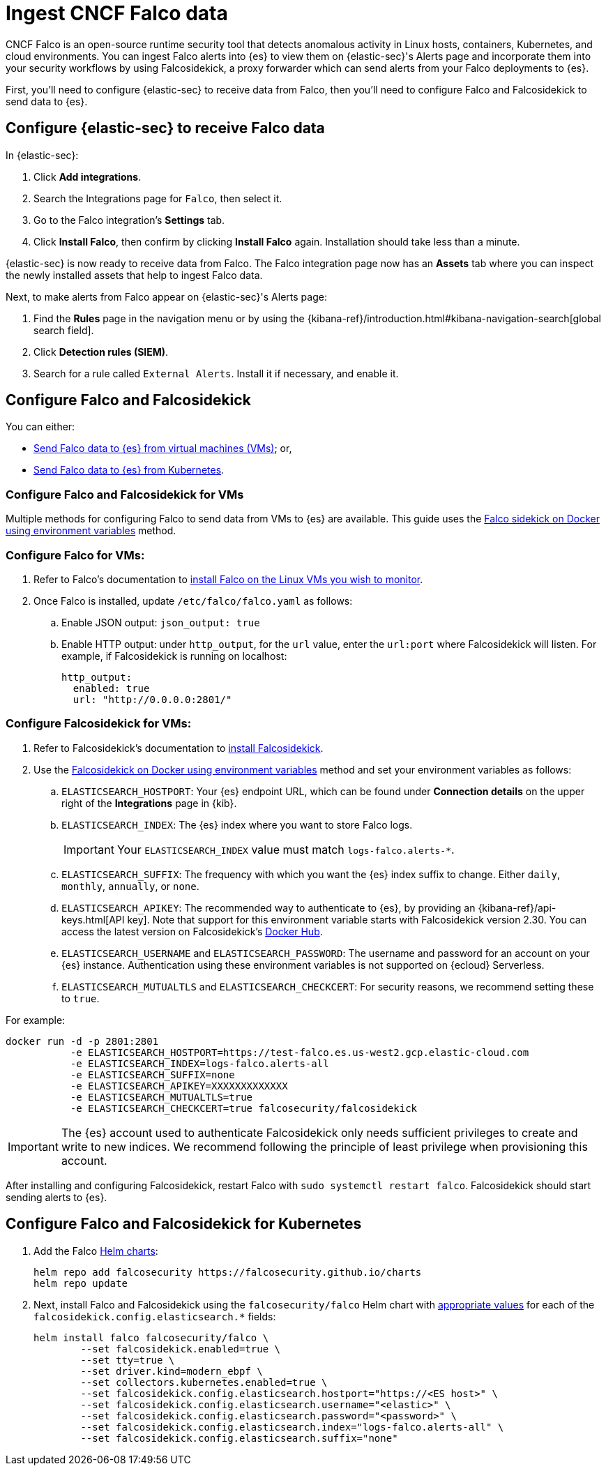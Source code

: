 [[ingest-falco]]
= Ingest CNCF Falco data

CNCF Falco is an open-source runtime security tool that detects anomalous activity in Linux hosts, containers, Kubernetes, and cloud environments. You can ingest Falco alerts into {es} to view them on {elastic-sec}'s Alerts page and incorporate them into your security workflows by using Falcosidekick, a proxy forwarder which can send alerts from your Falco deployments to {es}.

First, you'll need to configure {elastic-sec} to receive data from Falco, then you'll need to configure Falco and Falcosidekick to send data to {es}. 

[discrete]
[[ingest-falco-setup-kibana]]
== Configure {elastic-sec} to receive Falco data

In {elastic-sec}:

. Click **Add integrations**.
. Search the Integrations page for `Falco`, then select it.
. Go to the Falco integration's **Settings** tab. 
. Click **Install Falco**, then confirm by clicking **Install Falco** again. Installation should take less than a minute. 

{elastic-sec} is now ready to receive data from Falco. The Falco integration page now has an **Assets** tab where you can inspect the newly installed assets that help to ingest Falco data.

Next, to make alerts from Falco appear on {elastic-sec}'s Alerts page:

. Find the **Rules** page in the navigation menu or by using the {kibana-ref}/introduction.html#kibana-navigation-search[global search field].
. Click **Detection rules (SIEM)**.
. Search for a rule called `External Alerts`. Install it if necessary, and enable it.


[discrete]
[[ingest-falco-setup-falco]]
== Configure Falco and Falcosidekick 

You can either:

* <<ingest-falco-setup-falco-vm,Send Falco data to {es} from virtual machines (VMs)>>; or,
* <<ingest-falco-setup-falco-kubernetes,Send Falco data to {es} from Kubernetes>>.

[discrete]
[[ingest-falco-setup-falco-vm]]
=== Configure Falco and Falcosidekick for VMs

Multiple methods for configuring Falco to send data from VMs to {es} are available. This guide uses the https://github.com/falcosecurity/falcosidekick/blob/master/docs/outputs/elasticsearch.md[Falco sidekick on Docker using environment variables] method. 

[discrete]
=== Configure Falco for VMs:

. Refer to Falco's documentation to https://falco.org/docs/setup/packages/[install Falco on the Linux VMs you wish to monitor]. 
. Once Falco is installed, update `/etc/falco/falco.yaml` as follows:
.. Enable JSON output: `json_output: true`
.. Enable HTTP output: under `http_output`, for the `url` value, enter the `url:port` where Falcosidekick will listen. For example, if Falcosidekick is running on localhost:
+
```
http_output:
  enabled: true
  url: "http://0.0.0.0:2801/"
```

[discrete]
[[falco-config-falco-for-vms]]
=== Configure Falcosidekick for VMs:

. Refer to Falcosidekick's documentation to https://github.com/falcosecurity/falcosidekick?tab=readme-ov-file#installation[install Falcosidekick].
. Use the https://github.com/falcosecurity/falcosidekick/blob/master/docs/outputs/elasticsearch.md[Falcosidekick on Docker using environment variables] method and set your environment variables as follows:
.. `ELASTICSEARCH_HOSTPORT`: Your {es} endpoint URL, which can be found under **Connection details** on the upper right of the **Integrations** page in {kib}.
.. `ELASTICSEARCH_INDEX`: The {es} index where you want to store Falco logs. 
+
IMPORTANT: Your `ELASTICSEARCH_INDEX` value must match `logs-falco.alerts-*`.
+
.. `ELASTICSEARCH_SUFFIX`: The frequency with which you want the {es} index suffix to change. Either `daily`, `monthly`, `annually`, or `none`. 
.. `ELASTICSEARCH_APIKEY`: The recommended way to authenticate to {es}, by providing an {kibana-ref}/api-keys.html[API key]. Note that support for this environment variable starts with Falcosidekick version 2.30. You can access the latest version on Falcosidekick's https://hub.docker.com/r/falcosecurity/falcosidekick[Docker Hub].
.. `ELASTICSEARCH_USERNAME` and `ELASTICSEARCH_PASSWORD`: The username and password for an account on your {es} instance. Authentication using these environment variables is not supported on {ecloud} Serverless.
.. `ELASTICSEARCH_MUTUALTLS` and `ELASTICSEARCH_CHECKCERT`: For security reasons, we recommend setting these to `true`.

For example:

```
docker run -d -p 2801:2801 
           -e ELASTICSEARCH_HOSTPORT=https://test-falco.es.us-west2.gcp.elastic-cloud.com 
           -e ELASTICSEARCH_INDEX=logs-falco.alerts-all 
           -e ELASTICSEARCH_SUFFIX=none 
           -e ELASTICSEARCH_APIKEY=XXXXXXXXXXXXX 
           -e ELASTICSEARCH_MUTUALTLS=true 
           -e ELASTICSEARCH_CHECKCERT=true falcosecurity/falcosidekick
```

IMPORTANT: The {es} account used to authenticate Falcosidekick only needs sufficient privileges to create and write to new indices. We recommend following the principle of least privilege when provisioning this account.

After installing and configuring Falcosidekick, restart Falco with `sudo systemctl restart falco`. Falcosidekick should start sending alerts to {es}.


[discrete]
[[ingest-falco-setup-falco-kubernetes]]
== Configure Falco and Falcosidekick for Kubernetes

1. Add the Falco https://github.com/falcosecurity/charts/blob/master/README.md[Helm charts]:
+
```
helm repo add falcosecurity https://falcosecurity.github.io/charts
helm repo update
```
+
2. Next, install Falco and Falcosidekick using the `falcosecurity/falco` Helm chart with https://github.com/falcosecurity/falcosidekick/blob/master/docs/outputs/elasticsearch.md[appropriate values] for each of the `falcosidekick.config.elasticsearch.*` fields:
+
```
helm install falco falcosecurity/falco \
        --set falcosidekick.enabled=true \
        --set tty=true \
        --set driver.kind=modern_ebpf \
        --set collectors.kubernetes.enabled=true \
        --set falcosidekick.config.elasticsearch.hostport="https://<ES host>" \
        --set falcosidekick.config.elasticsearch.username="<elastic>" \
        --set falcosidekick.config.elasticsearch.password="<password>" \
        --set falcosidekick.config.elasticsearch.index="logs-falco.alerts-all" \
        --set falcosidekick.config.elasticsearch.suffix="none"
```

